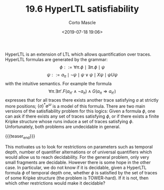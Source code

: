 #+TITLE: 19.6 HyperLTL satisfiability
#+AUTHOR: Corto Mascle
#+EMAIL: corto.mascle@ens-paris-saclay.fr
#+DATE: <2019-07-18 19:06>
#+LAYOUT: post
#+TAGS: logic, temporal logic

HyperLTL is an extension of LTL which allows quantification over
traces. HyperLTL formulas are generated by the
grammar:
$$\phi::=\forall\pi.\phi\mid\exists\pi.\phi\mid\psi$$
$$\psi::=a_\pi\mid\neg\psi\mid\psi\lor\psi\mid X\psi\mid\psi U\psi$$
 with the intuitive
semantics. For example the formula
\[\forall\pi.\exists\pi'.F(a_{\pi'}\land\neg a_\pi)\land G(a_\pi\Rightarrow a_{\pi'})\]
expresses that for all traces
there exists another trace satisfying $a$ at strictly more positions;
$\{a\}^*\emptyset^\omega$ is a model of this formula. There are two main versions of the
satisfiability problem for this logics: Given a formula $\phi$, one can ask if
there exists any set of traces satisfying $\phi$, or if there exists a finite
Kripke structure whose runs induce a set of traces satisfying
$\phi$. Unfortunately, both problems are undecidable in general. 

{{{teaser_end}}}

This motivates us
to look for restrictions on parameters such as temporal depth, number of
quantifier alternations or of universal quantifiers which would allow us to
reach decidability. For the general problem, only very small fragments are
decidable. However there is some hope in the other case. In particular, we do
not know if it is decidable, given a HyperLTL formula $\phi$ of temporal depth one,
whether $\phi$ is satisfied by the set of traces of some Kripke structure (the
problem is TOWER-hard). If it is not, then which other restrictions would make
it decidable?

